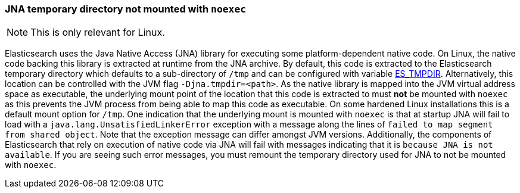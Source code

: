 [[executable-jna-tmpdir]]
=== JNA temporary directory not mounted with `noexec`

[NOTE]
This is only relevant for Linux.

Elasticsearch uses the Java Native Access (JNA) library for executing some
platform-dependent native code. On Linux, the native code backing this library
is extracted at runtime from the JNA archive. By default, this code is extracted
to the Elasticsearch temporary directory which defaults to a sub-directory of
`/tmp` and can be configured with variable <<es-tmpdir,ES_TMPDIR>>.
Alternatively, this location can be controlled with the JVM flag
`-Djna.tmpdir=<path>`. As the native library is mapped into the JVM virtual
address space as executable, the underlying mount point of the location that
this code is extracted to must *not* be mounted with `noexec` as this prevents
the JVM process from being able to map this code as executable. On some hardened
Linux installations this is a default mount option for `/tmp`. One indication
that the underlying mount is mounted with `noexec` is that at startup JNA will
fail to load with a `java.lang.UnsatisfiedLinkerError` exception with a message
along the lines of `failed to map segment from shared object`. Note that the
exception message can differ amongst JVM versions. Additionally, the components
of Elasticsearch that rely on execution of native code via JNA will fail with
messages indicating that it is `because JNA is not available`. If you are seeing
such error messages, you must remount the temporary directory used for JNA to
not be mounted with `noexec`.
